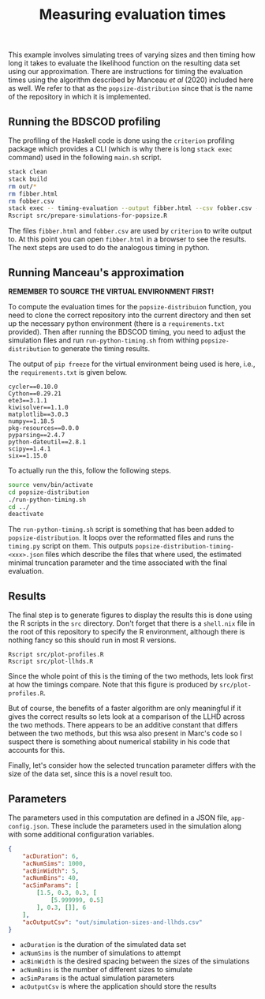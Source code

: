 #+title: Measuring evaluation times

This example involves simulating trees of varying sizes and then timing how long
it takes to evaluate the likelihood function on the resulting data set using our
approximation. There are instructions for timing the evaluation times using the
algorithm described by Manceau /et al/ (2020) included here as well. We refer to
that as the =popsize-distribution= since that is the name of the repository in
which it is implemented.

** Running the BDSCOD profiling

The profiling of the Haskell code is done using the =criterion= profiling
package which provides a CLI (which is why there is long =stack exec= command)
used in the following =main.sh= script.

#+BEGIN_SRC sh :tangle main.sh
stack clean 
stack build 
rm out/*
rm fibber.html 
rm fobber.csv 
stack exec -- timing-evaluation --output fibber.html --csv fobber.csv --time-limit 5 
Rscript src/prepare-simulations-for-popsize.R 
#+END_SRC

The files =fibber.html= and =fobber.csv= are used by =criterion= to write output
to. At this point you can open =fibber.html= in a browser to see the results.
The next steps are used to do the analogous timing in python.

** Running Manceau's approximation

*REMEMBER TO SOURCE THE VIRTUAL ENVIRONMENT FIRST!*

To compute the evaluation times for the =popsize-distribuion= function, you need
to clone the correct repository into the current directory and then set up the
necessary python environment (there is a =requirements.txt= provided). Then
after running the BDSCOD timing, you need to adjust the simulation files and run
=run-python-timing.sh= from withing =popsize-distribution= to generate the
timing results.

The output of =pip freeze= for the virtual environment being used is here, i.e.,
the =requirements.txt= is given below.

#+BEGIN_SRC :tangle requirements.txt
cycler==0.10.0
Cython==0.29.21
ete3==3.1.1
kiwisolver==1.1.0
matplotlib==3.0.3
numpy==1.18.5
pkg-resources==0.0.0
pyparsing==2.4.7
python-dateutil==2.8.1
scipy==1.4.1
six==1.15.0
#+END_SRC

To actually run the this, follow the following steps.

#+BEGIN_SRC sh
source venv/bin/activate
cd popsize-distribution 
./run-python-timing.sh
cd ../ 
deactivate
#+END_SRC

The =run-python-timing.sh= script is something that has been added to
=popsize-distribution=. It loops over the reformatted files and runs the
=timing.py= script on them. This outputs
=popsize-distribution-timing-<xxx>.json= files which describe the files that
where used, the estimated minimal truncation parameter and the time associated
with the final evaluation.

** Results

The final step is to generate figures to display the results this is done using
the R scripts in the =src= directory. Don't forget that there is a =shell.nix=
file in the root of this repository to specify the R environment, although there
is nothing fancy so this should run in most R versions.

#+BEGIN_SRC 
Rscript src/plot-profiles.R
Rscript src/plot-llhds.R
#+END_SRC

Since the whole point of this is the timing of the two methods, lets look first
at how the timings compare. Note that this figure is produced by
=src/plot-profiles.R=.

[[./out/profiles.png]]

But of course, the benefits of a faster algorithm are only meaningful if it
gives the correct results so lets look at a comparison of the LLHD across the
two methods. There appears to be an additive constant that differs between the
two methods, but this wsa also present in Marc's code so I suspect there is
something about numerical stability in his code that accounts for this.

[[./out/llhd-comparison.png]]

Finally, let's consider how the selected truncation parameter differs with the
size of the data set, since this is a novel result too.

[[./out/truncation-comparison.png]]

** Parameters

The parameters used in this computation are defined in a JSON file,
=app-config.json=. These include the parameters used in the simulation along
with some additional configuration variables.

#+BEGIN_SRC json :tangle app-config.json
{
    "acDuration": 6,
    "acNumSims": 1000,
    "acBinWidth": 5,
    "acNumBins": 40,
    "acSimParams": [
        [1.5, 0.3, 0.3, [
            [5.999999, 0.5]
        ], 0.3, []], 6
    ],
    "acOutputCsv": "out/simulation-sizes-and-llhds.csv"
}
#+END_SRC


- =acDuration= is the duration of the simulated data set 
- =acNumSims= is the number of simulations to attempt
- =acBinWidth= is the desired spacing between the sizes of the simulations
- =acNumBins= is the number of different sizes to simulate
- =acSimParams= is the actual simulation parameters 
- =acOutputCsv= is where the application should store the results
